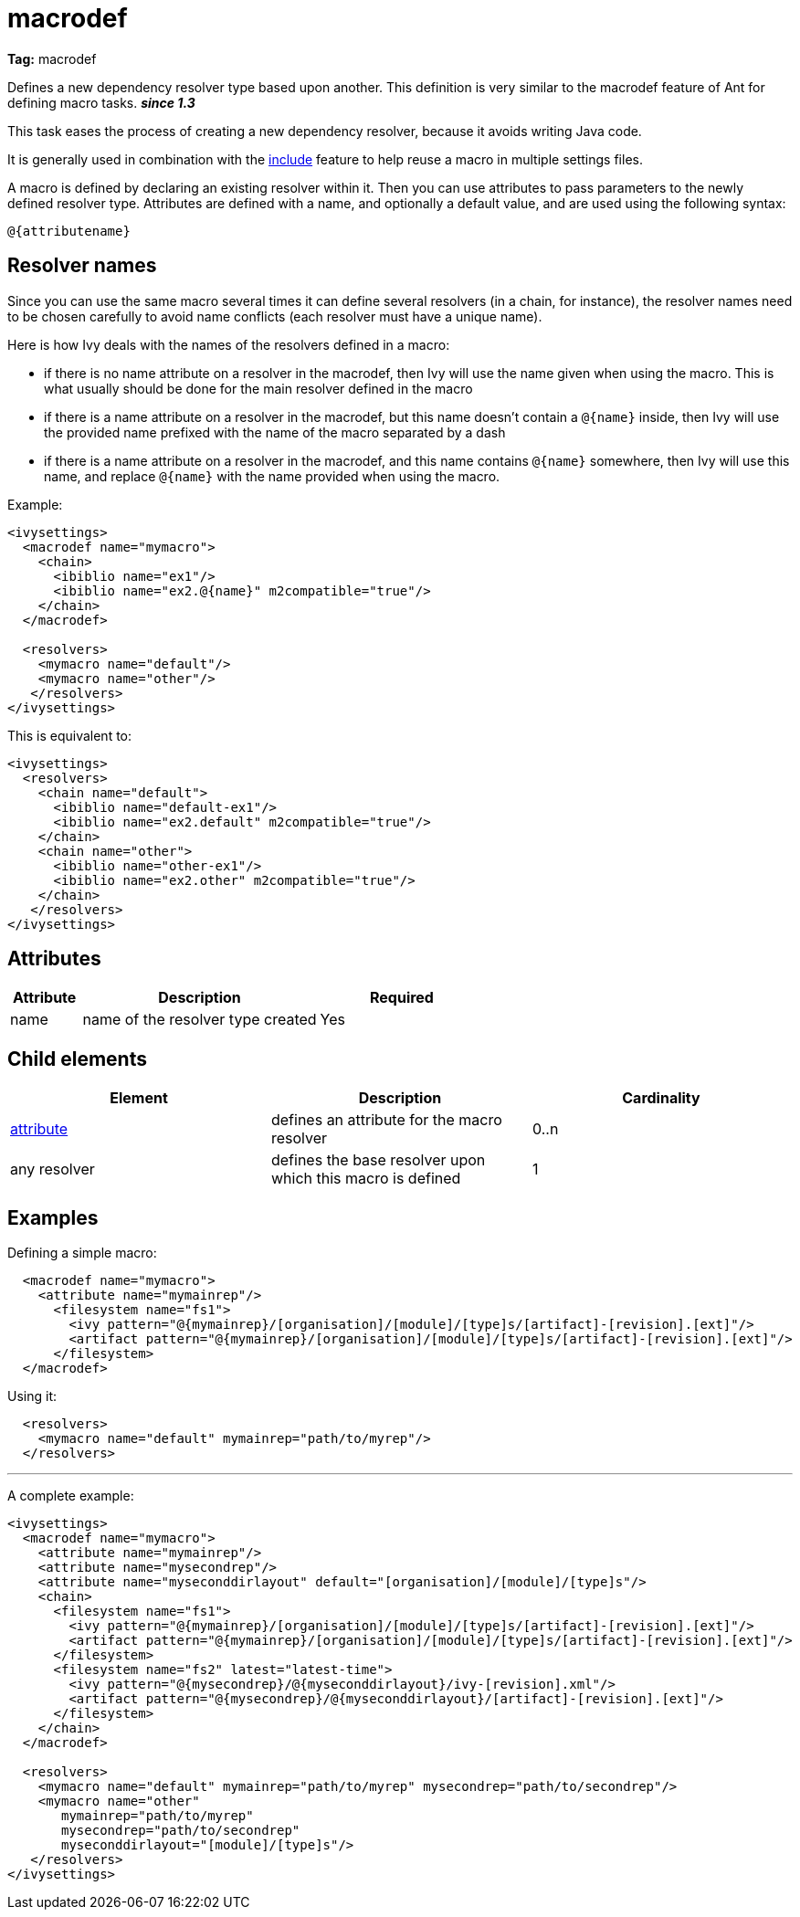 ////
   Licensed to the Apache Software Foundation (ASF) under one
   or more contributor license agreements.  See the NOTICE file
   distributed with this work for additional information
   regarding copyright ownership.  The ASF licenses this file
   to you under the Apache License, Version 2.0 (the
   "License"); you may not use this file except in compliance
   with the License.  You may obtain a copy of the License at

     http://www.apache.org/licenses/LICENSE-2.0

   Unless required by applicable law or agreed to in writing,
   software distributed under the License is distributed on an
   "AS IS" BASIS, WITHOUT WARRANTIES OR CONDITIONS OF ANY
   KIND, either express or implied.  See the License for the
   specific language governing permissions and limitations
   under the License.
////

= macrodef

*Tag:* macrodef

Defines a new dependency resolver type based upon another. This definition is very similar to the macrodef feature of Ant for defining macro tasks. *__since 1.3__*

This task eases the process of creating a new dependency resolver, because it avoids writing Java code.

It is generally used in combination with the link:../settings/include.html[include] feature to help reuse a macro in multiple settings files.

A macro is defined by declaring an existing resolver within it. Then you can use attributes to pass parameters to the newly defined resolver type. Attributes are defined with a name, and optionally a default value, and are used using the following syntax:

[source]
----
@{attributename}
----


== Resolver names

Since you can use the same macro several times it can define several resolvers (in a chain, for instance), the resolver names need to be chosen carefully to avoid name conflicts (each resolver must have a unique name).

Here is how Ivy deals with the names of the resolvers defined in a macro:


    * if there is no name attribute on a resolver in the macrodef, then Ivy will use the name given when using the macro. This is what usually should be done for the main resolver defined in the macro

    * if there is a name attribute on a resolver in the macrodef, but this name doesn't contain a `@{name}` inside, then Ivy will use the provided name prefixed with the name of the macro separated by a dash

    * if there is a name attribute on a resolver in the macrodef, and this name contains `@{name}` somewhere, then Ivy will use this name, and replace `@{name}` with the name provided when using the macro.


Example:

[source, xml]
----

<ivysettings>
  <macrodef name="mymacro">
    <chain>
      <ibiblio name="ex1"/>
      <ibiblio name="ex2.@{name}" m2compatible="true"/>
    </chain>
  </macrodef>

  <resolvers>
    <mymacro name="default"/>
    <mymacro name="other"/>
   </resolvers>
</ivysettings>

----

This is equivalent to:

[source, xml]
----

<ivysettings>
  <resolvers>
    <chain name="default">
      <ibiblio name="default-ex1"/>
      <ibiblio name="ex2.default" m2compatible="true"/>
    </chain>
    <chain name="other">
      <ibiblio name="other-ex1"/>
      <ibiblio name="ex2.other" m2compatible="true"/>
    </chain>
   </resolvers>
</ivysettings>

----


== Attributes


[options="header",cols="15%,50%,35%"]
|=======
|Attribute|Description|Required
|name|name of the resolver type created|Yes
|=======


== Child elements


[options="header"]
|=======
|Element|Description|Cardinality
|link:../settings/macrodef/attribute.html[attribute]|defines an attribute for the macro resolver|0..n
|any resolver|defines the base resolver upon which this macro is defined|1
|=======


== Examples

Defining a simple macro:

[source, xml]
----

  <macrodef name="mymacro">
    <attribute name="mymainrep"/>
      <filesystem name="fs1">
        <ivy pattern="@{mymainrep}/[organisation]/[module]/[type]s/[artifact]-[revision].[ext]"/>
        <artifact pattern="@{mymainrep}/[organisation]/[module]/[type]s/[artifact]-[revision].[ext]"/>
      </filesystem>
  </macrodef>

----

Using it:

[source, xml]
----

  <resolvers>
    <mymacro name="default" mymainrep="path/to/myrep"/>
  </resolvers>

----


'''

A complete example:

[source, xml]
----

<ivysettings>
  <macrodef name="mymacro">
    <attribute name="mymainrep"/>
    <attribute name="mysecondrep"/>
    <attribute name="myseconddirlayout" default="[organisation]/[module]/[type]s"/>
    <chain>
      <filesystem name="fs1">
        <ivy pattern="@{mymainrep}/[organisation]/[module]/[type]s/[artifact]-[revision].[ext]"/>
        <artifact pattern="@{mymainrep}/[organisation]/[module]/[type]s/[artifact]-[revision].[ext]"/>
      </filesystem>
      <filesystem name="fs2" latest="latest-time">
        <ivy pattern="@{mysecondrep}/@{myseconddirlayout}/ivy-[revision].xml"/>
        <artifact pattern="@{mysecondrep}/@{myseconddirlayout}/[artifact]-[revision].[ext]"/>
      </filesystem>
    </chain>
  </macrodef>

  <resolvers>
    <mymacro name="default" mymainrep="path/to/myrep" mysecondrep="path/to/secondrep"/>
    <mymacro name="other"
       mymainrep="path/to/myrep"
       mysecondrep="path/to/secondrep"
       myseconddirlayout="[module]/[type]s"/>
   </resolvers>
</ivysettings>

----
